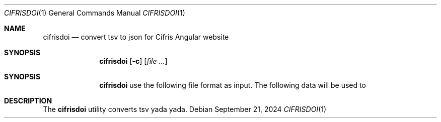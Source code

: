 .Dd $Mdocdate: September 21 2024 $
.Dt CIFRISDOI 1
.Os
.Sh NAME
.Nm cifrisdoi
.Nd convert tsv to json for Cifris Angular website
.Sh SYNOPSIS
.Nm cifrisdoi
.Op Fl c
.Op Ar
.Sh SYNOPSIS
.Nm
use the following file format as input.
The following data will be used to
.Ol create JSON object for the De Cifris website,
.Ol and upload DOI metadata.
.Sh DESCRIPTION
The
.Nm
utility converts tsv yada yada.
.sp
.\" .EQ
.\" delim $$
.\" .EN
.\" For example we can take the $x sup 2 + x + 1$ polynomial on $F sub 2$.
.\" .EQ
.\" F sub 2
.\" .EN
.\" .sp
.\" .EQ
.\" x sup 2 + x + 1 = 0
.\" .EN
